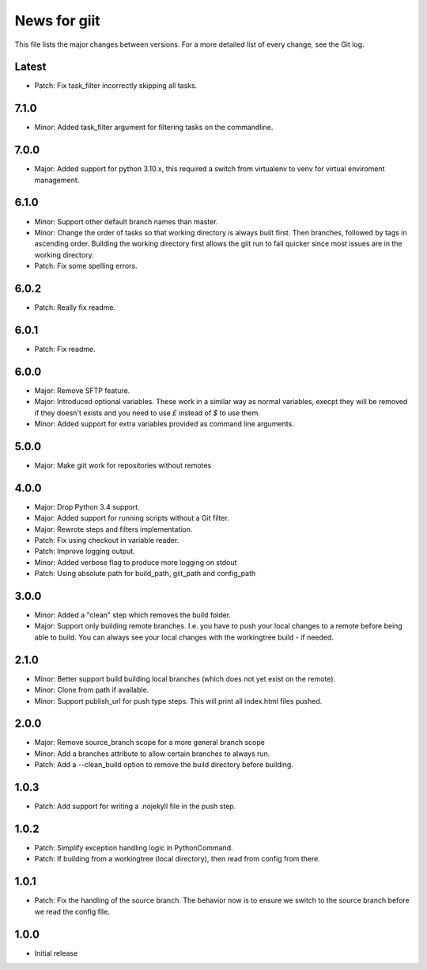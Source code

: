 News for giit
=============

This file lists the major changes between versions. For a more detailed list of
every change, see the Git log.

Latest
------
* Patch: Fix task_filter incorrectly skipping all tasks.

7.1.0
-----
* Minor: Added task_filter argument for filtering tasks on the commandline.

7.0.0
-----
* Major: Added support for python 3.10.x, this required a switch from
  virtualenv to venv for virtual enviroment management.

6.1.0
-----
* Minor: Support other default branch names than master.
* Minor: Change the order of tasks so that working directory is always
  built first. Then branches, followed by tags in ascending order.
  Building the working directory first allows the giit run to fail quicker since
  most issues are in the working directory.
* Patch: Fix some spelling errors.

6.0.2
-----
* Patch: Really fix readme.

6.0.1
-----
* Patch: Fix readme.

6.0.0
-----
* Major: Remove SFTP feature.
* Major: Introduced optional variables. These work in a similar way as normal
  variables, execpt they will be removed if they doesn't exists and you need to
  use `£` instead of `$` to use them.
* Minor: Added support for extra variables provided as command line arguments.

5.0.0
-----
* Major: Make giit work for repositories without remotes

4.0.0
-----
* Major: Drop Python 3.4 support.
* Major: Added support for running scripts without a Git filter.
* Major: Rewrote steps and filters implementation.
* Patch: Fix using checkout in variable reader.
* Patch: Improve logging output.
* Minor: Added verbose flag to produce more logging on stdout
* Patch: Using absolute path for build_path, giit_path and config_path


3.0.0
-----
* Minor: Added a "clean" step which removes the build folder.
* Major: Support only building remote branches. I.e. you have to
  push your local changes to a remote before being able to build.
  You can always see your local changes with the workingtree build -
  if needed.

2.1.0
-----
* Minor: Better support build building local branches (which does
  not yet exist on the remote).
* Minor: Clone from path if available.
* Minor: Support publish_url for push type steps. This will print
  all index.html files pushed.

2.0.0
-----
* Major: Remove source_branch scope for a more general branch scope
* Minor: Add a branches attribute to allow certain branches to
  always run.
* Patch: Add a --clean_build option to remove the build directory
  before building.

1.0.3
-----
* Patch: Add support for writing a .nojekyll file in the push step.

1.0.2
-----
* Patch: Simplify exception handling logic in PythonCommand.
* Patch: If building from a workingtree (local directory), then
  read from config from there.

1.0.1
-----
* Patch: Fix the handling of the source branch. The behavior now is
  to ensure we switch to the source branch before we read the config
  file.

1.0.0
-----
* Initial release
